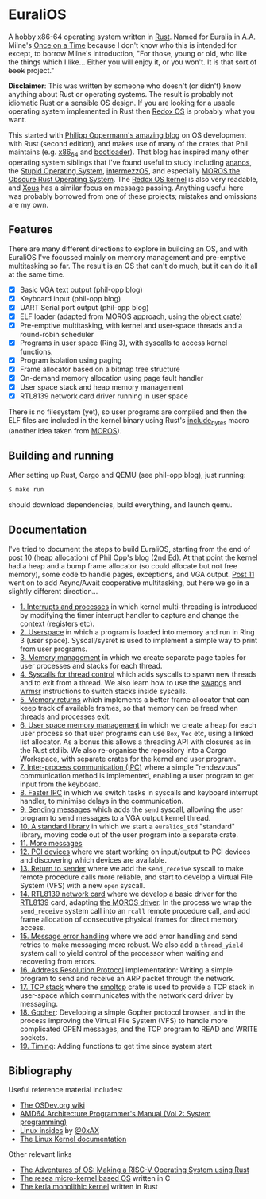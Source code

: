 * EuraliOS

A hobby x86-64 operating system written in [[http://rust-lang.org][Rust]]. Named for Euralia in
A.A. Milne's [[https://en.wikipedia.org/wiki/Once_on_a_Time][Once on a Time]] because I don't know who this is intended
for except, to borrow Milne's introduction, "For those, young or old,
who like the things which I like...  Either you will enjoy it, or you
won't. It is that sort of +book+ project."

*Disclaimer*: This was written by someone who doesn't (or didn't) know
anything about Rust or operating systems. The result is probably not
idiomatic Rust or a sensible OS design. If you are looking for a
usable operating system implemented in Rust then [[https://www.redox-os.org/][Redox OS]] is probably
what you want.

This started with [[https://os.phil-opp.com/][Philipp Oppermann's amazing blog]] on OS development
with Rust (second edition), and makes use of many of the crates that
Phil maintains (e.g. [[https://docs.rs/x86_64/latest/x86_64/][x86_64]] and [[https://docs.rs/bootloader/latest/bootloader/][bootloader]]). That blog has inspired
many other operating system siblings that I've found useful to study
including [[https://github.com/WartaPoirier-corp/ananos][ananos]], the [[https://github.com/sos-os/kernel][Stupid Operating System]], [[https://github.com/intermezzOS][intermezzOS]], and
especially [[https://github.com/vinc/moros][MOROS the Obscure Rust Operating System]]. The [[https://github.com/redox-os/kernel][Redox OS
kernel]] is also very readable, and [[https://github.com/betrusted-io/xous-core][Xous]] has a similar focus on message
passing. Anything useful here was probably borrowed from one of these
projects; mistakes and omissions are my own.

** Features

There are many different directions to explore in building an OS, and
with EuraliOS I've focussed mainly on memory management and
pre-emptive multitasking so far. The result is an OS that can't do
much, but it can do it all at the same time.

- [X] Basic VGA text output (phil-opp blog)
- [X] Keyboard input (phil-opp blog)
- [X] UART Serial port output (phil-opp blog)
- [X] ELF loader (adapted from MOROS approach, using the [[https://crates.io/crates/object][object crate]])
- [X] Pre-emptive multitasking, with kernel and user-space threads and
  a round-robin scheduler
- [X] Programs in user space (Ring 3), with syscalls to access kernel
  functions.
- [X] Program isolation using paging
- [X] Frame allocator based on a bitmap tree structure
- [X] On-demand memory allocation using page fault handler
- [X] User space stack and heap memory management
- [X] RTL8139 network card driver running in user space

There is no filesystem (yet), so user programs are compiled and then
the ELF files are included in the kernel binary using Rust's
[[https://doc.rust-lang.org/std/macro.include_bytes.html][include_bytes]] macro (another idea taken from [[https://github.com/vinc/moros][MOROS]]).

** Building and running

After setting up Rust, Cargo and QEMU (see phil-opp blog), just
running:
#+begin_src bash
  $ make run
#+end_src
should download dependencies, build everything, and launch qemu.

** Documentation

I've tried to document the steps to build EuraliOS, starting from the
end of [[https://os.phil-opp.com/heap-allocation/][post 10 (heap allocation)]] of Phil Opp's blog (2nd Ed). At that
point the kernel had a heap and a bump frame allocator (so could
allocate but not free memory), some code to handle pages,
exceptions, and VGA output. [[https://os.phil-opp.com/async-await/][Post 11]] went on to add Async/Await
cooperative multitasking, but here we go in a slightly different
direction...

- [[file:doc/journal/01-interrupts-processes.org][1. Interrupts and processes]] in which kernel multi-threading is
  introduced by modifying the timer interrupt handler to capture and
  change the context (registers etc).
- [[file:doc/journal/02-userspace.org][2. Userspace]] in which a program is loaded into memory and run in
  Ring 3 (user space). Syscall/sysret is used to implement a simple
  way to print from user programs.
- [[file:doc/journal/03-memory.org][3. Memory management]] in which we create separate page tables for
  user processes and stacks for each thread.
- [[file:doc/journal/04-more-syscalls.org][4. Syscalls for thread control]] which adds syscalls to spawn new
  threads and to exit from a thread. We also learn how to use the
  [[https://www.felixcloutier.com/x86/swapgs][swapgs]] and [[https://www.felixcloutier.com/x86/wrmsr][wrmsr]] instructions to switch stacks inside syscalls.
- [[file:doc/journal/05-memory-returns.org][5. Memory returns]] which implements a better frame allocator that
  can keep track of available frames, so that memory can be freed when
  threads and processes exit.
- [[file:doc/journal/06-user-memory.org][6. User space memory management]] in which we create a heap for each
  user process so that user programs can use =Box=, =Vec= etc, using a
  linked list allocator. As a bonus this allows a threading API with
  closures as in the Rust stdlib. We also re-organise the repository
  into a Cargo Workspace, with separate crates for the kernel and user
  program.
- [[file:doc/journal/07-ipc.org][7. Inter-process communication (IPC)]] where a simple "rendezvous"
  communication method is implemented, enabling a user program to
  get input from the keyboard.
- [[file:doc/journal/08-faster-ipc.org][8. Faster IPC]] in which we switch tasks in syscalls and keyboard
  interrupt handler, to minimise delays in the communication.
- [[file:doc/journal/09-message-sending.org][9. Sending messages]] which adds the =send= syscall, allowing the user
  program to send messages to a VGA output kernel thread.
- [[file:doc/journal/10-stdlib.org][10. A standard library]] in which we start a =euralios_std= "standard"
  library, moving code out of the user program into a separate crate.
- [[file:doc/journal/11-messages.org][11. More messages]]
- [[file:doc/journal/12-devices.org][12. PCI devices]] where we start working on input/output to PCI
  devices and discovering which devices are available.
- [[file:doc/journal/13-return-to-sender.org][13. Return to sender]] where we add the =send_receive= syscall to make
  remote procedure calls more reliable, and start to develop a Virtual
  File System (VFS) with a new =open= syscall.
- [[file:doc/journal/14-network.org][14. RTL8139 network card]] where we develop a basic driver for the
  [[https://wiki.osdev.org/RTL8139][RTL8139]] card, adapting [[https://github.com/vinc/moros/blob/trunk/src/sys/net/rtl8139.rs][the MOROS driver]]. In the process we wrap the
  =send_receive= system call into an =rcall= remote procedure call,
  and add frame allocation of consecutive physical frames for direct
  memory access.
- [[file:doc/journal/15-messages.org][15. Message error handling]] where we add error handling and send retries to
  make messaging more robust. We also add a =thread_yield= system call
  to yield control of the processor when waiting and recovering from errors.
- [[file:doc/journal/16-arp.org][16. Address Resolution Protocol]] implementation: Writing a simple program
  to send and receive an ARP packet through the network.
- [[file:doc/journal/17-tcp-stack.org][17. TCP stack]] where the [[https://docs.rs/smoltcp/latest/smoltcp/][smoltcp]] crate is used to provide a TCP stack
  in user-space which communicates with the network card driver by
  messaging.
- [[file:doc/journal/18-gopher.org][18. Gopher]]: Developing a simple Gopher protocol browser, and in the
  process improving the Virtual File System (VFS) to handle more
  complicated OPEN messages, and the TCP program to READ and WRITE
  sockets.
- [[./doc/journal/19-timing.org][19. Timing]]: Adding functions to get time since system start

** Bibliography

Useful reference material includes:

- [[https://wiki.osdev.org/Expanded_Main_Page][The OSDev.org wiki]]
- [[https://www.amd.com/system/files/TechDocs/24593.pdf][AMD64 Architecture Programmer's Manual (Vol 2: System programming)]]
- [[https://0xax.gitbooks.io/linux-insides/content/][Linux insides]] by [[https://twitter.com/0xAX][@0xAX]]
- [[https://www.kernel.org/doc/html/latest/][The Linux Kernel documentation]]

Other relevant links

- [[https://osblog.stephenmarz.com/index.html][The Adventures of OS: Making a RISC-V Operating System using Rust]]
- [[https://github.com/nuta/resea][The resea micro-kernel based OS]] written in C
- [[https://github.com/nuta/kerla/][The kerla monolithic kernel]] written in Rust
